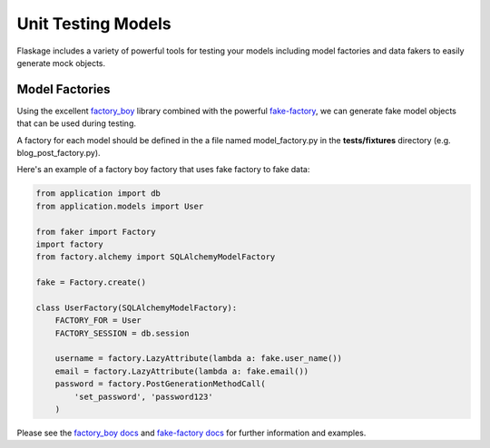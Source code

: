 .. _unit_testing_models:

Unit Testing Models
===================

Flaskage includes a variety of powerful tools for testing your models including
model factories and data fakers to easily generate mock objects.

Model Factories
---------------

Using the excellent factory_boy_ library combined with the powerful
fake-factory_, we can generate fake model objects that can be used during
testing.

A factory for each model should be defined in the a file named model_factory.py
in the **tests/fixtures** directory (e.g. blog_post_factory.py).

Here's an example of a factory boy factory that uses fake factory to fake data:

.. code-block:: python

    from application import db
    from application.models import User

    from faker import Factory
    import factory
    from factory.alchemy import SQLAlchemyModelFactory

    fake = Factory.create()

    class UserFactory(SQLAlchemyModelFactory):
        FACTORY_FOR = User
        FACTORY_SESSION = db.session

        username = factory.LazyAttribute(lambda a: fake.user_name())
        email = factory.LazyAttribute(lambda a: fake.email())
        password = factory.PostGenerationMethodCall(
            'set_password', 'password123'
        )

Please see the `factory_boy docs`_ and `fake-factory docs`_ for further
information and examples.

.. _factory_boy: https://github.com/dnerdy/factory_boy
.. _fake-factory: https://pypi.python.org/pypi/fake-factory
.. _factory_boy docs: https://factoryboy.readthedocs.org/en/latest/
.. _fake-factory docs: http://www.joke2k.net/faker/
